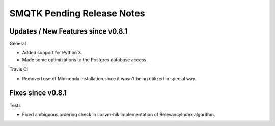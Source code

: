 SMQTK Pending Release Notes
===========================


Updates / New Features since v0.8.1
-----------------------------------

General

- Added support for Python 3.
- Made some optimizations to the Postgres database access.

Travis CI

- Removed use of Miniconda installation since it wasn't being utilized in
  special way.

Fixes since v0.8.1
------------------

Tests

- Fixed ambiguous ordering check in libsvm-hik implementation of
  RelevancyIndex algorithm.
